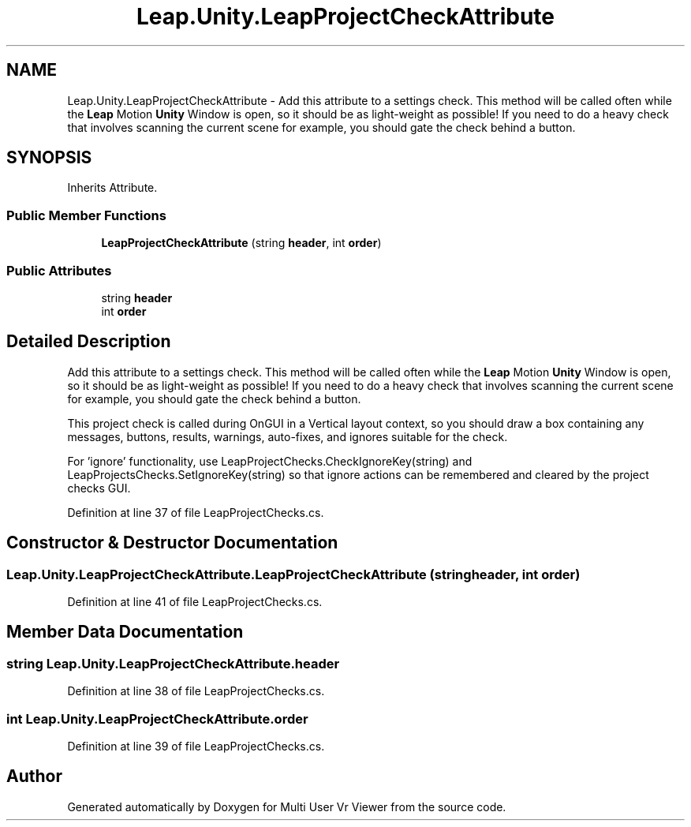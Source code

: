 .TH "Leap.Unity.LeapProjectCheckAttribute" 3 "Sat Jul 20 2019" "Version https://github.com/Saurabhbagh/Multi-User-VR-Viewer--10th-July/" "Multi User Vr Viewer" \" -*- nroff -*-
.ad l
.nh
.SH NAME
Leap.Unity.LeapProjectCheckAttribute \- Add this attribute to a settings check\&. This method will be called often while the \fBLeap\fP Motion \fBUnity\fP Window is open, so it should be as light-weight as possible! If you need to do a heavy check that involves scanning the current scene for example, you should gate the check behind a button\&.  

.SH SYNOPSIS
.br
.PP
.PP
Inherits Attribute\&.
.SS "Public Member Functions"

.in +1c
.ti -1c
.RI "\fBLeapProjectCheckAttribute\fP (string \fBheader\fP, int \fBorder\fP)"
.br
.in -1c
.SS "Public Attributes"

.in +1c
.ti -1c
.RI "string \fBheader\fP"
.br
.ti -1c
.RI "int \fBorder\fP"
.br
.in -1c
.SH "Detailed Description"
.PP 
Add this attribute to a settings check\&. This method will be called often while the \fBLeap\fP Motion \fBUnity\fP Window is open, so it should be as light-weight as possible! If you need to do a heavy check that involves scanning the current scene for example, you should gate the check behind a button\&. 

This project check is called during OnGUI in a Vertical layout context, so you should draw a box containing any messages, buttons, results, warnings, auto-fixes, and ignores suitable for the check\&.
.PP
For 'ignore' functionality, use LeapProjectChecks\&.CheckIgnoreKey(string) and LeapProjectsChecks\&.SetIgnoreKey(string) so that ignore actions can be remembered and cleared by the project checks GUI\&. 
.PP
Definition at line 37 of file LeapProjectChecks\&.cs\&.
.SH "Constructor & Destructor Documentation"
.PP 
.SS "Leap\&.Unity\&.LeapProjectCheckAttribute\&.LeapProjectCheckAttribute (string header, int order)"

.PP
Definition at line 41 of file LeapProjectChecks\&.cs\&.
.SH "Member Data Documentation"
.PP 
.SS "string Leap\&.Unity\&.LeapProjectCheckAttribute\&.header"

.PP
Definition at line 38 of file LeapProjectChecks\&.cs\&.
.SS "int Leap\&.Unity\&.LeapProjectCheckAttribute\&.order"

.PP
Definition at line 39 of file LeapProjectChecks\&.cs\&.

.SH "Author"
.PP 
Generated automatically by Doxygen for Multi User Vr Viewer from the source code\&.
